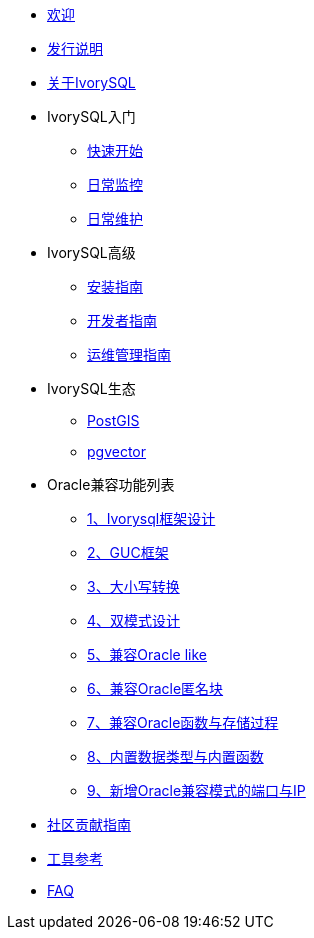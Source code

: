 * xref:v1.17/welcome.adoc[欢迎]
* xref:v1.17/1.adoc[发行说明]
* xref:v1.17/2.adoc[关于IvorySQL]
* IvorySQL入门
** xref:v1.17/3.adoc[快速开始]
** xref:v1.17/4.adoc[日常监控]
** xref:v1.17/5.adoc[日常维护]
* IvorySQL高级
** xref:v1.17/6.adoc[安装指南]
** xref:v1.17/7.adoc[开发者指南]
** xref:v1.17/8.adoc[运维管理指南]
* IvorySQL生态
** xref:v1.17/9.adoc[PostGIS]
** xref:v1.17/10.adoc[pgvector]
* Oracle兼容功能列表
** xref:v1.17/11.adoc[1、Ivorysql框架设计]
** xref:v1.17/12.adoc[2、GUC框架]
** xref:v1.17/13.adoc[3、大小写转换]
** xref:v1.17/14.adoc[4、双模式设计]
** xref:v1.17/15.adoc[5、兼容Oracle like]
** xref:v1.17/16.adoc[6、兼容Oracle匿名块]
** xref:v1.17/17.adoc[7、兼容Oracle函数与存储过程]
** xref:v1.17/18.adoc[8、内置数据类型与内置函数]
** xref:v1.17/19.adoc[9、新增Oracle兼容模式的端口与IP]
* xref:v1.17/20.adoc[社区贡献指南]
* xref:v1.17/21.adoc[工具参考]
* xref:v1.17/22.adoc[FAQ]